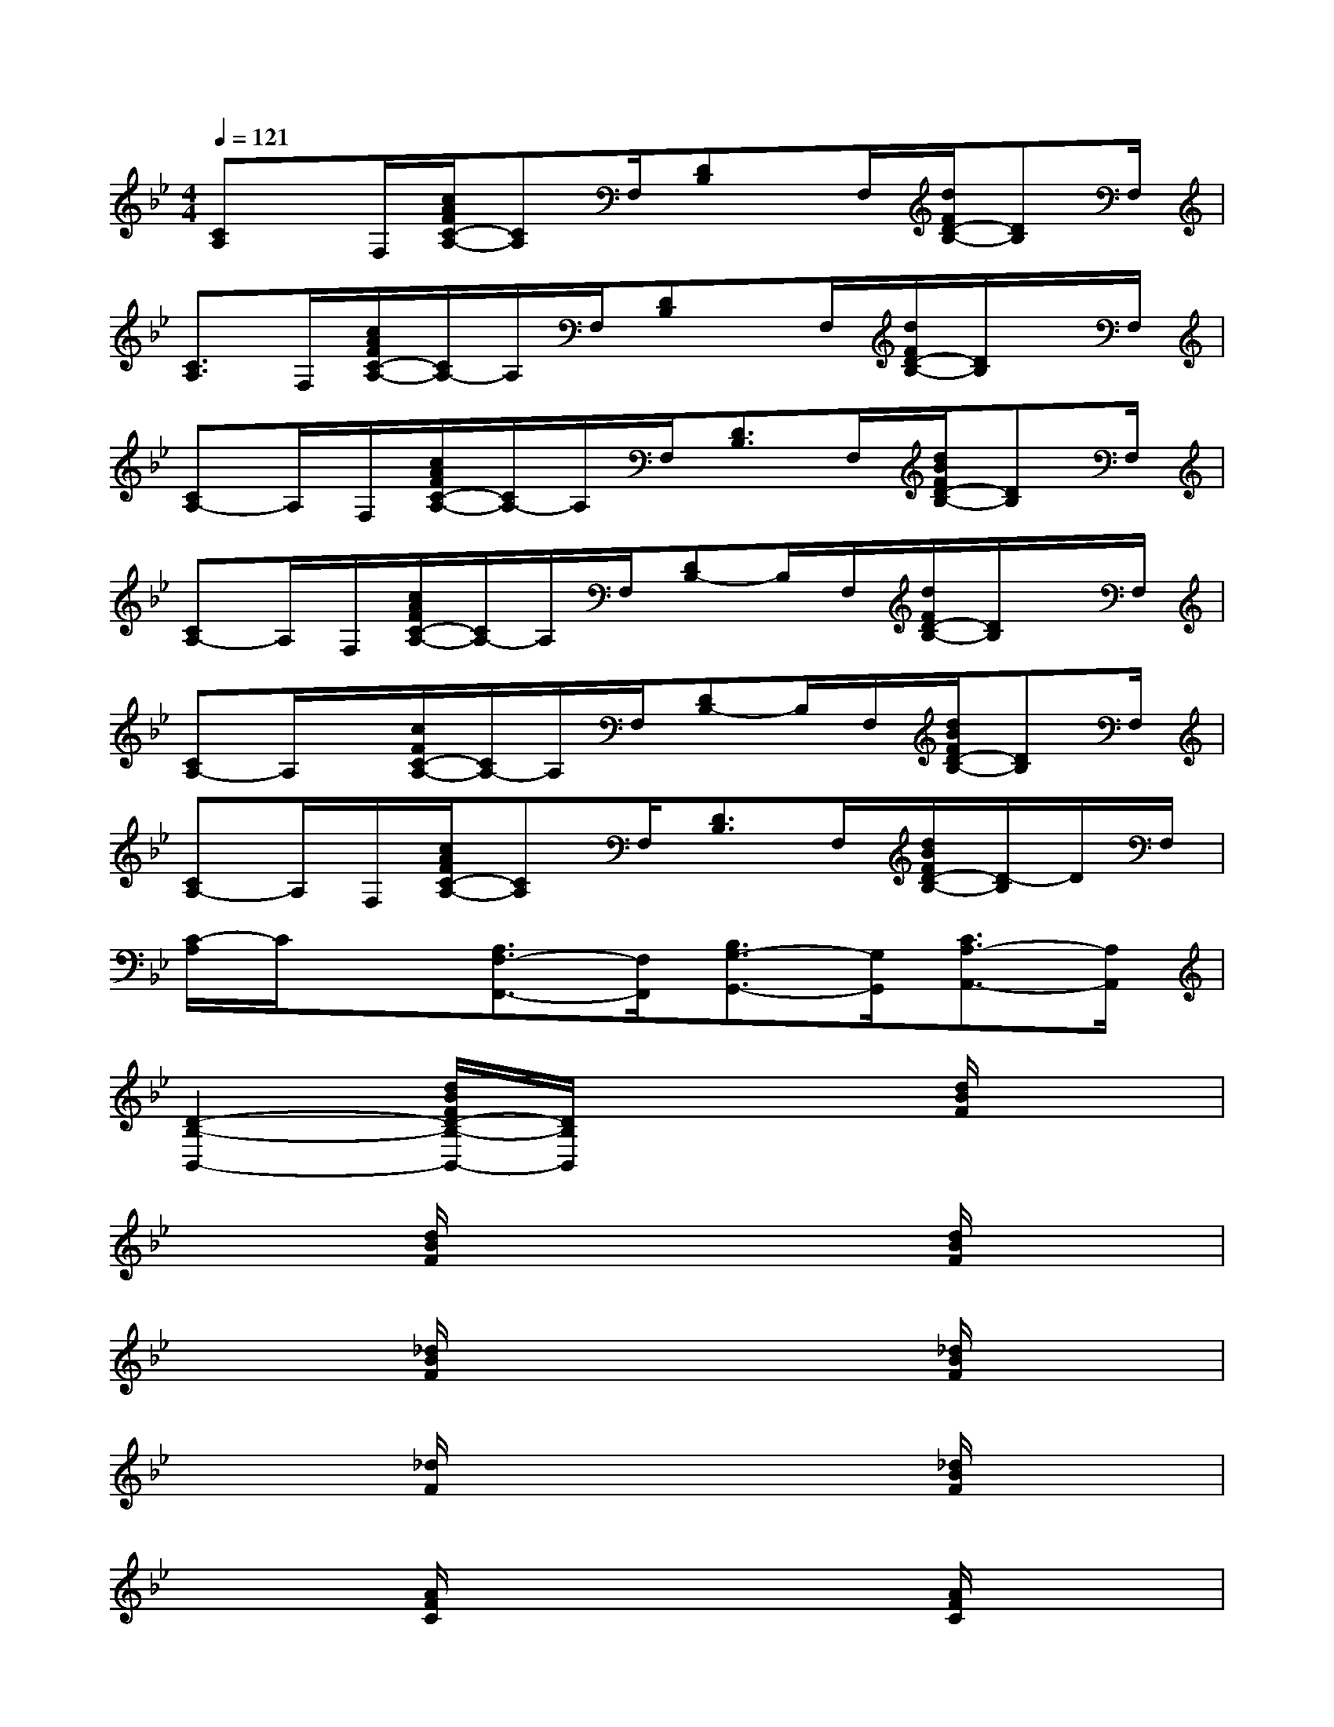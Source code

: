 X:1
T:
M:4/4
L:1/8
Q:1/4=121
K:Bb%2flats
V:1
[CA,]x/2F,/2[c/2A/2F/2C/2-A,/2-][CA,]F,/2[DB,]x/2F,/2[d/2F/2D/2-B,/2-][DB,]F,/2|
[C3/2A,3/2]F,/2[c/2A/2F/2C/2-A,/2-][C/2A,/2-]A,/2F,/2[DB,]x/2F,/2[d/2F/2D/2-B,/2-][D/2B,/2]x/2F,/2|
[CA,-]A,/2F,/2[c/2A/2F/2C/2-A,/2-][C/2A,/2-]A,/2F,/2[D3/2B,3/2]F,/2[d/2B/2F/2D/2-B,/2-][DB,]F,/2|
[CA,-]A,/2F,/2[c/2A/2F/2C/2-A,/2-][C/2A,/2-]A,/2F,/2[DB,-]B,/2F,/2[d/2F/2D/2-B,/2-][D/2B,/2]x/2F,/2|
[CA,-]A,/2x/2[c/2F/2C/2-A,/2-][C/2A,/2-]A,/2F,/2[DB,-]B,/2F,/2[d/2B/2F/2D/2-B,/2-][DB,]F,/2|
[CA,-]A,/2F,/2[c/2A/2F/2C/2-A,/2-][CA,]F,/2[D3/2B,3/2]F,/2[d/2B/2F/2D/2-B,/2-][D/2-B,/2]D/2F,/2|
[C/2-A,/2]C/2x[A,3/2F,3/2-F,,3/2-][F,/2F,,/2][B,3/2G,3/2-G,,3/2-][G,/2G,,/2][C3/2A,3/2-A,,3/2-][A,/2A,,/2]|
[D2-B,2-B,,2-][d/2B/2F/2D/2-B,/2-B,,/2-][D/2B,/2B,,/2]x3[d/2B/2F/2]x3/2|
x2[d/2B/2F/2]x3x/2[d/2B/2F/2]x3/2|
x2[_d/2B/2F/2]x3x/2[_d/2B/2F/2]x3/2|
x2[_d/2F/2]x3x/2[_d/2B/2F/2]x3/2|
x2[A/2F/2C/2]x3x/2[A/2F/2C/2]x3/2|
x2[A/2F/2C/2]x3x/2[A/2=E/2_D/2]x3/2|
x2[=d/2A/2F/2D/2]x3x/2[d/2A/2F/2D/2]x3/2|
x2[c/2A/2_E/2]x3x/2[c/2A/2E/2]x3/2|
x2[d/2B/2F/2]x3x/2[d/2B/2F/2]x3/2